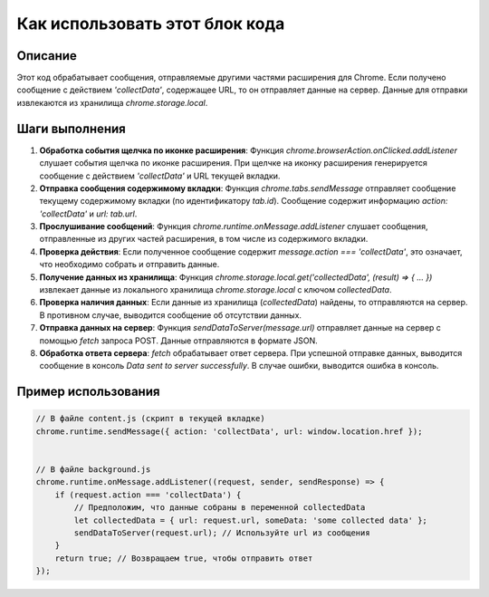 Как использовать этот блок кода
=========================================================================================

Описание
-------------------------
Этот код обрабатывает сообщения, отправляемые другими частями расширения для Chrome.  Если получено сообщение с действием `'collectData'`, содержащее URL, то он отправляет данные на сервер. Данные для отправки извлекаются из хранилища `chrome.storage.local`.

Шаги выполнения
-------------------------
1. **Обработка события щелчка по иконке расширения**: Функция `chrome.browserAction.onClicked.addListener` слушает события щелчка по иконке расширения. При щелчке на иконку расширения генерируется сообщение с действием `'collectData'` и URL текущей вкладки.

2. **Отправка сообщения содержимому вкладки**:  Функция `chrome.tabs.sendMessage` отправляет сообщение текущему содержимому вкладки (по идентификатору `tab.id`). Сообщение содержит информацию `action: 'collectData'` и `url: tab.url`.

3. **Прослушивание сообщений**: Функция `chrome.runtime.onMessage.addListener` слушает сообщения, отправленные из других частей расширения, в том числе из содержимого вкладки.

4. **Проверка действия**: Если полученное сообщение содержит `message.action === 'collectData'`, это означает, что необходимо собрать и отправить данные.

5. **Получение данных из хранилища**: Функция `chrome.storage.local.get('collectedData', (result) => { ... })` извлекает данные из локального хранилища `chrome.storage.local` с ключом `collectedData`.

6. **Проверка наличия данных**: Если данные из хранилища (`collectedData`) найдены, то отправляются на сервер. В противном случае, выводится сообщение об отсутствии данных.

7. **Отправка данных на сервер**: Функция `sendDataToServer(message.url)` отправляет данные на сервер с помощью `fetch` запроса POST. Данные отправляются в формате JSON.

8. **Обработка ответа сервера**: `fetch` обрабатывает ответ сервера. При успешной отправке данных, выводится сообщение в консоль `Data sent to server successfully`. В случае ошибки, выводится ошибка в консоль.

Пример использования
-------------------------
.. code-block:: javascript

    // В файле content.js (скрипт в текущей вкладке)
    chrome.runtime.sendMessage({ action: 'collectData', url: window.location.href });


    // В файле background.js
    chrome.runtime.onMessage.addListener((request, sender, sendResponse) => {
        if (request.action === 'collectData') {
            // Предположим, что данные собраны в переменной collectedData
            let collectedData = { url: request.url, someData: 'some collected data' };
            sendDataToServer(request.url); // Используйте url из сообщения
        }
        return true; // Возвращаем true, чтобы отправить ответ
    });